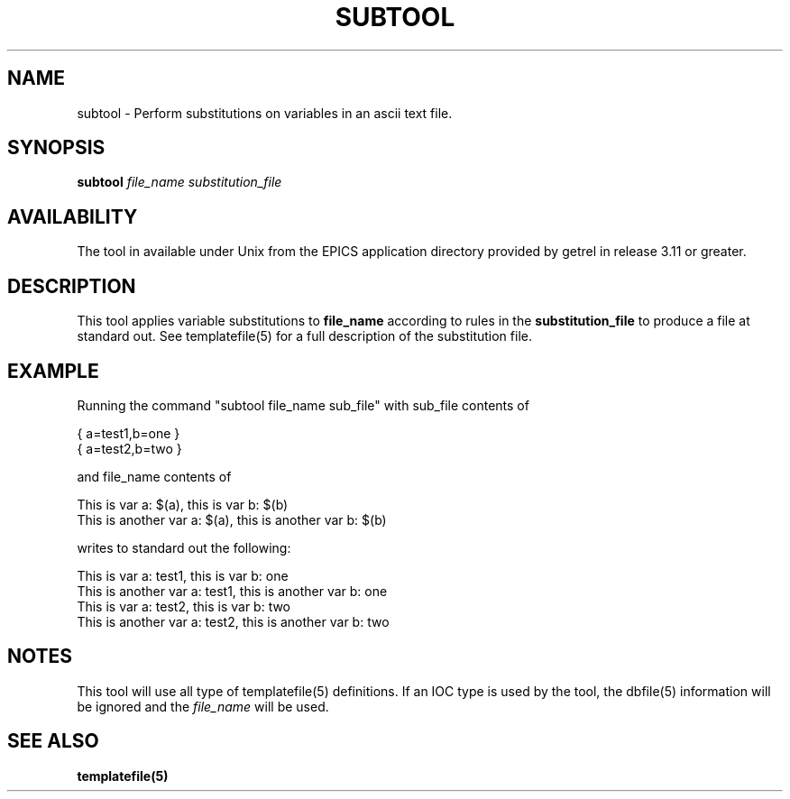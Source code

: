 .\" @(#)
.TH SUBTOOL 1 "04 Nov 1993"
.SH NAME
subtool \- Perform substitutions on variables in an ascii text file.
.SH SYNOPSIS
.B subtool
.IR file_name
.IR substitution_file
.SH AVAILABILITY
The tool in available under Unix from the EPICS application directory 
provided by getrel in release 3.11 or greater.
.SH DESCRIPTION
.LP
This tool applies variable substitutions to 
.B file_name
according to rules in the
.B substitution_file
to produce a file at standard out.  See templatefile(5) for a full
description of the substitution file.
.SH EXAMPLE
Running the command "subtool file_name sub_file" with sub_file contents of
.sp
.nf
{ a=test1,b=one }
{ a=test2,b=two }
.fi
.sp
and file_name contents of
.sp
.nf
This is var a: $(a), this is var b: $(b)
This is another var a: $(a), this is another var b: $(b)
.fi
.sp
writes to standard out the following:
.sp
.nf
This is var a: test1, this is var b: one
This is another var a: test1, this is another var b: one
This is var a: test2, this is var b: two
This is another var a: test2, this is another var b: two
.fi
.sp
.SH NOTES
This tool will use all type of templatefile(5) definitions.  If an
IOC type is used by the tool, the dbfile(5) information will be ignored
and the
.I file_name
will be used.
.SH "SEE ALSO"
.BR templatefile(5)
